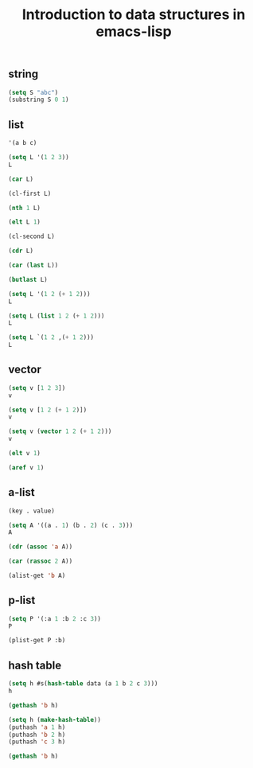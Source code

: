 #+title: Introduction to data structures in emacs-lisp

#+attr_org: :width 600
[[././screenshots/2021-10-02:11:04:57.png]]
** string

#+BEGIN_SRC emacs-lisp
(setq S "abc")
(substring S 0 1)
#+END_SRC

#+RESULTS:
: a

** list 

#+BEGIN_SRC emacs-lisp
'(a b c)
#+END_SRC

#+RESULTS:
| a | b | c |

#+BEGIN_SRC emacs-lisp
(setq L '(1 2 3))
L
#+END_SRC

#+RESULTS:
| 1 | 2 | 3 |

#+BEGIN_SRC emacs-lisp
(car L)
#+END_SRC

#+RESULTS:
: 1

#+BEGIN_SRC emacs-lisp
(cl-first L)
#+END_SRC

#+RESULTS:
: 1

#+BEGIN_SRC emacs-lisp
(nth 1 L)
#+END_SRC

#+RESULTS:
: 2

#+BEGIN_SRC emacs-lisp
(elt L 1)
#+END_SRC

#+RESULTS:
: 2

#+BEGIN_SRC emacs-lisp
(cl-second L)
#+END_SRC

#+RESULTS:
: 2

#+BEGIN_SRC emacs-lisp
(cdr L)
#+END_SRC

#+RESULTS:
| 2 | 3 |

#+BEGIN_SRC emacs-lisp
(car (last L))
#+END_SRC

#+RESULTS:
: 3

#+BEGIN_SRC emacs-lisp
(butlast L)
#+END_SRC

#+RESULTS:
| 1 | 2 |

#+BEGIN_SRC emacs-lisp
(setq L '(1 2 (+ 1 2)))
L
#+END_SRC

#+RESULTS:
| 1 | 2 | (+ 1 2) |

#+BEGIN_SRC emacs-lisp
(setq L (list 1 2 (+ 1 2)))
L
#+END_SRC

#+RESULTS:
| 1 | 2 | 3 |

#+BEGIN_SRC emacs-lisp
(setq L `(1 2 ,(+ 1 2)))
L
#+END_SRC

#+RESULTS:
| 1 | 2 | 3 |


** vector 

#+BEGIN_SRC emacs-lisp
(setq v [1 2 3])
v
#+END_SRC

#+RESULTS:
: [1 2 3]

#+BEGIN_SRC emacs-lisp
(setq v [1 2 (+ 1 2)])
v
#+END_SRC

#+RESULTS:
: [1 2 (+ 1 2)]

#+BEGIN_SRC emacs-lisp
(setq v (vector 1 2 (+ 1 2)))
v
#+END_SRC

#+RESULTS:
: [1 2 3]

#+BEGIN_SRC emacs-lisp
(elt v 1)
#+END_SRC

#+RESULTS:
: 2

#+BEGIN_SRC emacs-lisp
(aref v 1)
#+END_SRC

#+RESULTS:
: 2


** a-list


#+BEGIN_SRC emacs-lisp
(key . value)
#+END_SRC

#+BEGIN_SRC emacs-lisp
(setq A '((a . 1) (b . 2) (c . 3)))
A
#+END_SRC

#+RESULTS:
: ((a . 1) (b . 2) (c . 3))

#+BEGIN_SRC emacs-lisp
(cdr (assoc 'a A))
#+END_SRC

#+RESULTS:
: 1

#+BEGIN_SRC emacs-lisp
(car (rassoc 2 A))
#+END_SRC

#+RESULTS:
: b

#+BEGIN_SRC emacs-lisp
(alist-get 'b A)
#+END_SRC

#+RESULTS:
: 2


** p-list

#+BEGIN_SRC emacs-lisp
(setq P '(:a 1 :b 2 :c 3))
P
#+END_SRC

#+RESULTS:
| :a | 1 | :b | 2 | :c | 3 |

#+BEGIN_SRC emacs-lisp
(plist-get P :b)
#+END_SRC

#+RESULTS:
: 2

** hash table

#+BEGIN_SRC emacs-lisp
(setq h #s(hash-table data (a 1 b 2 c 3)))
h
#+END_SRC

#+RESULTS:
: #s(hash-table size 65 test eql rehash-size 1.5 rehash-threshold 0.8125 data (a 1 b 2 c 3))

#+BEGIN_SRC emacs-lisp
(gethash 'b h)
#+END_SRC

#+RESULTS:
: 2

#+BEGIN_SRC emacs-lisp
(setq h (make-hash-table))
(puthash 'a 1 h)
(puthash 'b 2 h)
(puthash 'c 3 h)

(gethash 'b h)
#+END_SRC

#+RESULTS:
: 2
